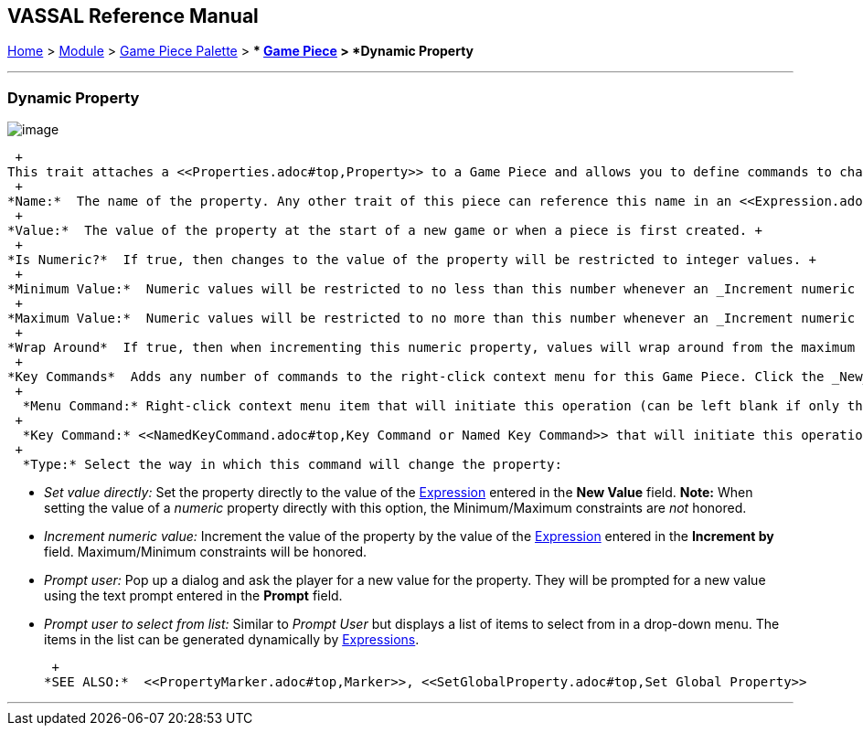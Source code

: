 == VASSAL Reference Manual
[#top]

[.small]#<<index.adoc#toc,Home>> > <<GameModule.adoc#top,Module>> > <<PieceWindow.adoc#top,Game Piece Palette>># [.small]#> ** <<GamePiece.adoc#top,Game Piece>># [.small]#> *Dynamic Property*# +

'''''

=== Dynamic Property

image:images/DynamicProperty.png[image] +

 +
This trait attaches a <<Properties.adoc#top,Property>> to a Game Piece and allows you to define commands to change the value of the property during play. +
 +
*Name:*  The name of the property. Any other trait of this piece can reference this name in an <<Expression.adoc#top,Expression>> or <<MessageFormat.adoc#top,Message Format>> to check or display its value. +
 +
*Value:*  The value of the property at the start of a new game or when a piece is first created. +
 +
*Is Numeric?*  If true, then changes to the value of the property will be restricted to integer values. +
 +
*Minimum Value:*  Numeric values will be restricted to no less than this number whenever an _Increment numeric value_ or _Prompt user_ operation is performed. Note that _Set Value Directly_ operations will _not_ honor this constraint. +
 +
*Maximum Value:*  Numeric values will be restricted to no more than this number whenever an _Increment numeric value_ or _Prompt user_ operation is performed. Note that _Set Value Directly_ operations will _not_ honor this constraint. +
 +
*Wrap Around*  If true, then when incrementing this numeric property, values will wrap around from the maximum to the minimum and vice versa. +
 +
*Key Commands*  Adds any number of commands to the right-click context menu for this Game Piece. Click the _New_ button to add a new command and the _Remove_ button to remove one. For each command: +
 +
  *Menu Command:* Right-click context menu item that will initiate this operation (can be left blank if only the Key Command portion is to be used). +
 +
  *Key Command:* <<NamedKeyCommand.adoc#top,Key Command or Named Key Command>> that will initiate this operation. +
 +
  *Type:* Select the way in which this command will change the property:

* _Set value directly:_  Set the property directly to the value of the <<Expression.adoc#top,Expression>> entered in the *New Value* field. *Note:* When setting the value of a _numeric_ property directly with this option, the Minimum/Maximum constraints are _not_ honored.
* _Increment numeric value:_  Increment the value of the property by the value of the <<Expression.adoc#top,Expression>> entered in the *Increment by* field. Maximum/Minimum constraints will be honored.
* _Prompt user:_  Pop up a dialog and ask the player for a new value for the property. They will be prompted for a new value using the text prompt entered in the *Prompt* field.
* _Prompt user to select from list:_  Similar to _Prompt User_ but displays a list of items to select from in a drop-down menu. The items in the list can be generated dynamically by <<Expression.adoc#top,Expressions>>.

 +
*SEE ALSO:*  <<PropertyMarker.adoc#top,Marker>>, <<SetGlobalProperty.adoc#top,Set Global Property>>

'''''

